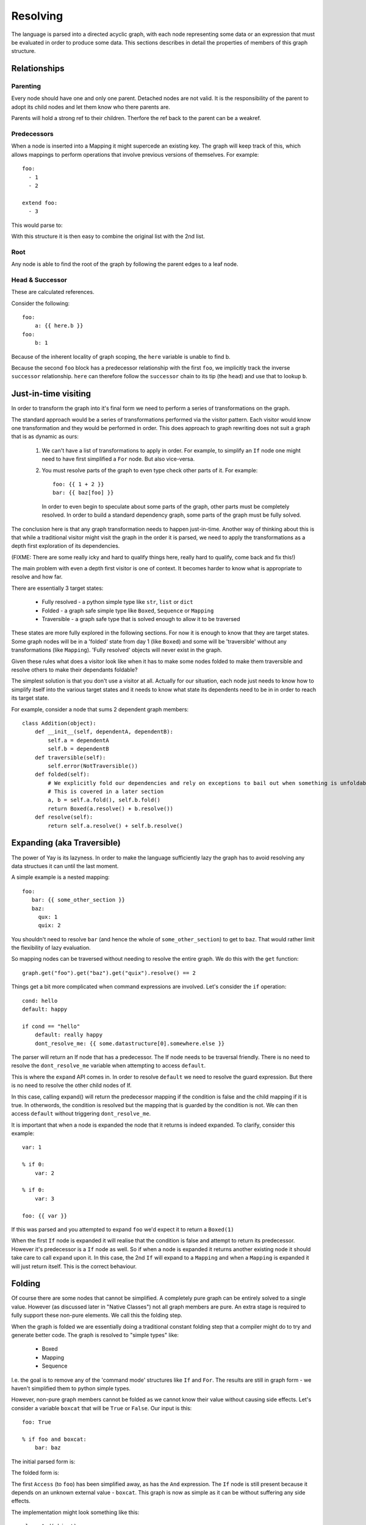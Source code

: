 =========
Resolving
=========

The language is parsed into a directed acyclic graph, with each node representing some data or an expression that must be evaluated in order to produce some data. This sections describes in detail the properties of members of this graph structure.


Relationships
=============

Parenting
---------

Every node should have one and only one parent. Detached nodes are not valid.
It is the responsibility of the parent to adopt its child nodes and let them
know who there parents are.

Parents will hold a strong ref to their children. Therfore the ref back to the
parent can be a weakref.


Predecessors
------------

When a node is inserted into a Mapping it might supercede an existing key. The
graph will keep track of this, which allows mappings to perform operations that
involve previous versions of themselves. For example::

    foo:
      - 1
      - 2

    extend foo:
      - 3

This would parse to:

.. digraph:: resolver_predecessor

    Mapping;
    Mapping -> Extend [label="foo"];
    Sequence1 [label="Sequence"];
    Boxed1 [label="1"];
    Boxed2 [label="2"];
    Sequence1 -> Boxed1;
    Sequence1 -> Boxed2;
    Extend -> Sequence1 [label="predecessor"];
    Sequence2 [label="Sequence"];
    Boxed3 [label="3"];
    Sequence2 -> Boxed3;
    Extend -> Sequence2 [label="inner"];

With this structure it is then easy to combine the original list with the 2nd
list.

Root
----

Any node is able to find the root of the graph by following the parent edges to a leaf node.

Head & Successor
----------------

These are calculated references.

Consider the following::

    foo:
        a: {{ here.b }}
    foo:
        b: 1

Because of the inherent locality of graph scoping, the ``here`` variable is unable to find b.

Because the second ``foo`` block has a predecessor relationship with the first ``foo``, we implicitly track the inverse ``successor`` relationship. ``here`` can therefore follow the ``successor`` chain to its tip (the ``head``) and use that to lookup ``b``.


Just-in-time visiting
=====================

In order to transform the graph into it's final form we need to perform a series of transformations on the graph.

The standard approach would be a series of transformations performed via the visitor pattern. Each visitor would know one transformation and they would be performed in order. This does approach to graph rewriting does not suit a graph that is as dynamic as ours:

 1. We can't have a list of transformations to apply in order. For example, to simplify an ``If`` node one might need to have first simplified a ``For`` node. But also vice-versa.

 2. You must resolve parts of the graph to even type check other parts of it. For example::

        foo: {{ 1 + 2 }}
        bar: {{ baz[foo] }}

    In order to even begin to speculate about some parts of the graph, other parts must be completely resolved. In order to build a standard dependency graph, some parts of the graph must be fully solved.

The conclusion here is that any graph transformation needs to happen just-in-time. Another way of thinking about this is that while a traditional visitor might visit the graph in the order it is parsed, we need to apply the transformations as a depth first exploration of its dependencies.

(FIXME: There are some really icky and hard to qualify things here, really hard to qualify, come back and fix this!)

The main problem with even a depth first visitor is one of context. It becomes harder to know what is appropriate to resolve and how far.

There are essentially 3 target states:

 * Fully resolved - a python simple type like ``str``, ``list`` or ``dict``
 * Folded - a graph safe simple type like ``Boxed``, ``Sequence`` or ``Mapping``
 * Traversible - a graph safe type that is solved enough to allow it to be traversed

These states are more fully explored in the following sections. For now it is enough to know that they are target states. Some graph nodes will be in a 'folded' state from day 1 (like ``Boxed``) and some will be 'traversible' without any transformations (like ``Mapping``). 'Fully resolved' objects will never exist in the graph.

Given these rules what does a visitor look like when it has to make some nodes folded to make them traversible and resolve others to make their dependants foldable?

The simplest solution is that you don't use a visitor at all. Actually for our situation, each node just needs to know how to simplify itself into the various target states and it needs to know what state its dependents need to be in in order to reach its target state.

For example, consider a node that sums 2 dependent graph members::

    class Addition(object):
        def __init__(self, dependentA, dependentB):
            self.a = dependentA
            self.b = dependentB
        def traversible(self):
            self.error(NotTraversible())
        def folded(self):
            # We explicitly fold our dependencies and rely on exceptions to bail out when something is unfoldable
            # This is covered in a later section
            a, b = self.a.fold(), self.b.fold()
            return Boxed(a.resolve() + b.resolve())
        def resolve(self):
            return self.a.resolve() + self.b.resolve()


Expanding (aka Traversible)
===========================

The power of Yay is its lazyness. In order to make the language sufficiently
lazy the graph has to avoid resolving any data structues it can until the last
moment.

A simple example is a nested mapping::

    foo:
       bar: {{ some_other_section }}
       baz:
         qux: 1
         quix: 2

You shouldn't need to resolve ``bar`` (and hence the whole of
``some_other_section``) to get to ``baz``. That would rather limit the
flexibility of lazy evaluation.

So mapping nodes can be traversed without needing to resolve the entire graph.
We do this with the ``get`` function::

    graph.get("foo").get("baz").get("quix").resolve() == 2

Things get a bit more complicated when command expressions are involved. Let's
consider the ``if`` operation::

    cond: hello
    default: happy

    if cond == "hello"
        default: really happy
        dont_resolve_me: {{ some.datastructure[0].somewhere.else }}

The parser will return an If node that has a predecessor. The If node
needs to be traversal friendly. There is no need to resolve the
``dont_resolve_me`` variable when attempting to access ``default``.

This is where the ``expand`` API comes in. In order to resolve ``default`` we
need to resolve the guard expression. But there is no need to resolve the other
child nodes of If.

In this case, calling expand() will return the predecessor mapping if the
condition is false and the child mapping if it is true. In otherwords, the
condition is resolved but the mapping that is guarded by the condition is not.
We can then access ``default`` without triggering ``dont_resolve_me``.

It is important that when a node is expanded the node that it returns is indeed
expanded. To clarify, consider this example::

    var: 1

    % if 0:
        var: 2

    % if 0:
        var: 3

    foo: {{ var }}

If this was parsed and you attempted to expand ``foo`` we'd expect it to return
a ``Boxed(1)``

When the first ``If`` node is expanded it will realise that the condition is
false and attempt to return its predecessor. However it's predecessor is a
``If`` node as well. So if when a node is expanded it returns another existing
node it should take care to call ``expand`` upon it. In this case, the 2nd
``If`` will expand to a ``Mapping`` and when a ``Mapping`` is expanded it will
just return itself. This is the correct behaviour.


Folding
========

Of course there are some nodes that cannot be simplified. A completely pure graph can be entirely solved to a single value. However (as discussed later in "Native Classes") not all graph members are pure. An extra stage is required to fully support these non-pure elements. We call this the folding step.

When the graph is folded we are essentially doing a traditional constant folding step that a compiler might do to try and generate better code. The graph is resolved to "simple types" like:

 * Boxed
 * Mapping
 * Sequence

I.e. the goal is to remove any of the 'command mode' structures like ``If`` and ``For``. The results are still in graph form - we haven't simplified them to python simple types.

However, non-pure graph members cannot be folded as we cannot know their value without causing side effects. Let's consider a variable ``boxcat`` that will be ``True`` or ``False``. Our input is this::

    foo: True

    % if foo and boxcat:
        bar: baz

The initial parsed form is:

.. digraph:: folding_parsed

    Boxed1 [label="Boxed(True)"]
    Mapping -> Boxed1 [label="foo"];
    If -> Mapping [label="predecessor"];
    If -> And [label="cond"];
    If -> Mapping2 [label="value"];
    Mapping2 [label="Mapping"];
    Mapping2 -> Boxed2 [label="bar"];
    Boxed2 [label="Boxed('baz')"]
    And -> Access1;
    And -> Access2;
    Access1 [label="Access('foo')"]
    Access2 [label="Access('boxcat')"]

The folded form is:

.. digraph:: folding_folded

    Boxed1 [label="Boxed(True)"]
    Mapping -> Boxed1 [label="foo"];
    If -> Mapping [label="predecessor"];
    If -> Access2 [label="cond"];
    If -> Mapping2 [label="value"];
    Mapping2 [label="Mapping"];
    Mapping2 -> Boxed2 [label="bar"];
    Boxed2 [label="Boxed('baz')"]
    Access2 [label="Access('boxcat')"]

The first ``Access`` (to ``foo``) has been simplified away, as has the ``And`` expression. The ``If`` node is still present because it depends on an unknown external value - ``boxcat``. This graph is now as simple as it can be without suffering any side effects.

The implementation might look something like this::

    class And(object):
        def folded(self):
            uleft, uright = True, True
            try:
                left = self.left.folded()
            except CantFold:
                left = self.left
                uleft = True
            try:
                right = self.right.folded()
            except CantFold:
                right = self.right
                uright = True

            if uright and uleft:
                raise CantFold

            elif uright and not uleft:
                if left.resolve():
                    raise CantFold(right)
                else:
                    return Boxed(False)

            elif uleft and not uright:
                if right.resolve():
                    raise CantFold(left)
                else:
                    return Boxed(False)

            else:
                return Boxed(left.resolve() and right.resolve())

Gnarly! But this is just an encapsulation of some really simple rules:

 * If neither side of the ``And`` is a constant then we can't fold
 * If both sides are then we can fold and return ``True`` or ``False`` via a ``Boxed``
 * Otherwise we can fold and resolve the constant side of the expression
   - If it is False then we can short ciruit the dependency on the external value and return ``Boxed(False)``
   - If it is True then we can't fold, but we can simplify and remove both the ``And`` and the constant side of the expression


Variable expansion
==================

Expressions can reference variables. These might be keys in the global document
or they might be temporary variables in the local scope. An example of this
might be::

    somevar: 123

    foo:
        % let temp1 = 123
        bar: {{ somevar }} {{ temp1 }}

In order to resolve ``bar`` the graph needs to be able to resolve ``temp1`` and
``somevar``.

When a variable is referenced from an expression it is not immediately 'bound'.
This is not the point at which we traverse the graph and find these variables.
Instead we place an ``Access`` node in the graph.

Primarily an ``Access`` node needs to know the key or index to traverse to.
This is an expression that will be resolved when any attempt to expand the node
is actioned. This expression could be as simple as a literal, or as complicated
as something like this::

    {{ foo.bar[1].baz[someothervar[0].bar] else foo.bar[0] }}

When no additional parameters are passed to an Access node it will look up the
key in the current scope (see the Context section).

However you can specify an expression on which to act. This is useful because
you can chain several ``Access`` nodes together. For the example above, the
expression ``{{foo.bar}}`` would be parsed to::

    Access(Access(None, "foo"), "bar")


Context
=======

The language has some variables that are scoped. For example::

    i: 5

    foo:
      % for i in baz
          - {{ i }}

``i`` has different values depending on whether you are inside the for loop or
not.

In early versions of yay context was handled by passing around a context
object. Anytime a node contributed to the context it would push to this context
object. This was problematic::

    i: 5
    b: {{i+1}}

    foo:
      % for i in baz
          - i: {{ i }}
            b: {{ b }}

Is ``b`` always ``6``, or does its value change with the for loop? The correct
behaviour is that it is always 6 but a context object approach did not allow this.

Another disadvantage of this approach is that a node doesn't resolve to one
state - it resolves to many states as it could be passed many different
contexts. This makes memoization uglier and it caused suspicion that variables
might change as the graph was resolved - this is not supposed to be possible.

The current approach is to treat context as a member of the graph. When an
object wants to look up a name and consider scope it asks its parent for the
nearest context node. This just traverses its parents until it reaches a
context node or reaches the root of the graph. If a context node cannot answer
it's query then traversal continues. When the root of the graph is reached if
no match has been found the ``get`` method is called on the root. This may
raise an exception if there is no such node.


If
==

An ``If`` node will resolve a guard condition and if it is ``True`` then the contents of the node apply, otherwise attempts to use it will be proxied to its ``predecessor``.

In order to be traversed the guard condition has to be resolved.

When folded the node will try to fold the guard condition and if it cannot be folded then the if statement itself will not be factored away. However the guard condition may still be partially simplified, as may the contents of the child node.


For
===

The expansion of a for loop requires its children to be cloned and parented to
a context node for each iteration of the loop. For example::

    baz:
      - 1
      - 2

    foo:
      % for i in baz
          - {{ i }}

This would parse to:

.. digraph:: resolver_for_unresolved

    Mapping -> For [label="foo"];
    Function [label="Function(range, 2)"];
    For -> Function [label="sequence"];
    For -> Sequence [label="inner"];
    Access [label="Access(key=i)"];
    Sequence -> Access;


This might expand to:

.. digraph:: resolver_for_expanded

    Context0 [label="Context(i=0)"];
    Sequence -> Context0 [label="0"];
    Sequence0 [label="Sequence"];
    Access0 [label="Access(key=i)"];
    Sequence0 -> Access0;
    Context0 -> Sequence0;
    Context1 [label="Context(i=1)"];
    Sequence -> Context1 [label="1"];
    Sequence1 [label="Sequence"];
    Access1 [label="Access(key=i)"];
    Sequence1 -> Access1;
    Context1 -> Sequence1;


Native Classes
==============

You can bind custom code to the yay graph that interfaces with code outside the graph. Code wrapped for consumption by our non-strict graph is called an 'Actor'. (FIXME: This is subject to change, but Actor is better than further complicating terms like 'Node').

By allowing an engineer to bind their side-effect causing code directly to the graph we gain quite a few powerful features:

 * Implicit dependency graph of relationships between actors
 * Implicit ability to parallelize actor side effects (e.g. load balancer with 20 backends - we can deploy those backends in parallel)

However there are consequences:

 * It is impossible to completely validate the graph ahead of time (doing so would require us to actually cause our side effects)

Actor nodes must follow certain rules so that we can maximise the safety of any operations.

It is clear that in order to avoid activating the native code too soon they need to be the laziest kind of graph member. This is the main reason for the folding step.


Incredibly lazy importing
=========================

One feature of yay1 was that imports were immediate but could consume lazy variables. For example::

    .include: cookbook/entrypoints/${foo}.yay

The consequence of this is that ``foo`` was consumed mid-way through loading the config. But it could be overloaded later in the config. So while ``foo`` might have been ``apache`` when the include was processed, it might be ``gunicorn`` by the time the config is fully parsed. The crude work around was that any variable used to satisfy an include would be 'locked'. Any further attempts to modify that variable should be met with horror.

In yay3 we defer parsing until required.

Imagine 2 simple yay documents. The first is ``fr.yay``::

    hello_world: Bonjour!

And the second is ``main.yay``::

    % import {{ language }}.yay
    language: fr

An initial parsing of this might be:

.. digraph:: resolver_import_unfolded

    Import -> Concatenation;
    Concatenation -> Access;
    Concatenation -> Boxed1;
    Boxed1 [label="Boxed('.yay')"];
    Access [label="Access('language')"];
    Mapping -> Import [label="predecessor"];
    Mapping -> Boxed2 [label="language"];
    Boxed2 [label="Boxed('fr')"];

After constant folding this would expand to:

.. digraph:: resolver_import_folded

    Mapping1 [label="Mapping"];
    Mapping2 [label="Mapping"];
    Mapping1 -> Boxed1 [label="hello_world"];
    Boxed1 [label="Boxed('Bonjour!')"];
    Mapping2 -> Mapping1 [label="predecessor"];
    Mapping2 -> Boxed2 [label="language"];
    Boxed2 [label="Boxed('fr')"];

Because we have removed the need to process the import immediately we no longer have complex document locking requirements.


Early Error Detection
=====================

When not using the class feature of yay then early error detection is not
useful. Detecting all errors will cause the graph to be resolved any way, so
might as well be done JIT.

However the current approach for 'nodes with side effects' means that you might
not have even finished syntax checking before you have started mutating an
external system. In this case, any additional checking you can do is worth it.

The topics discussed in this section are currently in the idea stage.
Navigating the graph without triggering premature expansion is tricky.

Type fixing
-----------

One type of analysis that we can perform on the graph is to look at the
predecessors of each node and make sure that the types of fields don't change.
Once a number, always a number.

For these purposes the only types that matter are::

    * Number
    * String
    * List
    * Dict

Some type inference is possible:

 * We know that a foreach will resolve to a list.
 * If a variable resolves to a constant, then we can get its type - we can do
   this without causing resolves in some cases.

However there are problems.

Consider a case like this::

    foo: bar
    qux: quux

    if somexpr:
        foo: []

    qux: fozzle

The only way to be certain if the final config is correct is to resolve
``somexpr``. This could in the worst case actually cause a side effect.

Another possibility is to have speculative type inference: The if knows it
might return a list for ``foo`` or it might have to defer to its predecessor.
However actually implementing that might be difficult...

Schemas
-------

Part of the problem with external sources of information is we don't know what
outputs they have. If we require nodes to declare their inputs and outputs then
we can do additional checking. This is actually what we do with ``Resources``
in yaybu atm - there is a schema system in yaybu.

Short term problems to solve
============================

 * Need to consider ``.get()`` - in particular how it interacts with ``traversible``. My worry is things that need to be resolved to traverse an ``If`` node might be dynamic and side effect causing. The rules there need qualifying here, I think.
 

Future Work
===========

Parallelization
---------------

The goal here would be to maximise the amount of work that is done in parallel. One way to achieve that is to make it OK for a resolve to end prematurely with a ``ResultNotReady`` exception. When that happens the exception would generally be bubbled up to the root node. However containers could try and resolve their other children at this time. A mapping could resolve its other keys. A sequence could resolve siblings of the node that isn't ready. The result of this would be that 'Actor' nodes could perform side effects in parallel.

This probably shouldn't be tied to twisted - we don't want to complicate supporting gevent or blocking use cases.


Online graphs
-------------

The key problem with a live graph is that data flows are push rather than pull based, and this inverts some of the approaches we'd normally take.

In particular, our approach to ``{{ binding.a.variable }}`` needs rethinking. At the very least we need to have bound variables be notified which part of the graph is trying to ``.get()`` them. That way, if and when they change we can notify any neighbouring regions to readjust.

Allowing the graph to 'settle' when dealing with events its also an interesting challenge. Several event sources saturating the graph with information will fail in much the way a human mind would - too much information, too many plates spinning. One event could impact multiple 'Actor' nodes. Those actor nodes might depend on each other, and some of the cloud services have slllloooow API's.  So an event/second could quickly be too much.

If an online graph is what is most desirable that it is worth considering ways to remove the k/v underpinnings. Maybe the k/v rooted approach is actually just scaffolding to wire a big pipeline. What if our airship didn't need that scaffolding when we had done the initial parse. The notion of outputting a YAML like document of this monster could actually limit how we build some of the interfaces...


Event to scalar
~~~~~~~~~~~~~~~

Typical simple graphs are run once and then discarded. However with a robust graph API in place we can use yay as a live decision system. Consider an external data source that subscribes to events from ZeroMQ::

    metrics:
        web_load:
            % ZeroMQ
                connect: mq.example.com
                subscribe: {{ cluster.name }}_load_web

    loadbalancer:
        % LoadBalancer
            listen: http
            members:
                % for i in range(load_to_boxen_needed(metrics.web_load))
                    % Compute
                         name: web{{i}}
                         cookbook: entrypoints/web.yay

The relationship between a metric and the number of compute nodes isn't interesting so i've just black-boxed it with a function. This graph is interesting because ``metrics.web_load`` is sourced from ZeroMQ. It can and will change over time and we can potentially have a graph that responds to external changes...


Events to lists
~~~~~~~~~~~~~~~

Imagine a database that holds information about services in a cluster. If we represented it with YAML we might see:

services:
  - name: 1.example.com
    type: node.js
  - name: 2.example.com
    type: php

Imagine this data can optionally be fed from ZeroMQ or a Websocket so it is always up to date. We can actually feed those events in to the initial list state to keep it up to date, those nodes then in turn notify other nodes.

In other words, as soon as you add a new site to your configuration management system several nodes would be notified that their configuration was out of date and that they needed to redeploy. But because of the magic of the graph, it would be only the nodes that needed to be updated!


Gotchas / Headscratching
~~~~~~~~~~~~~~~~~~~~~~~~

Think about:

 * It's easy enough to have a graph node that listens for changes, but what does that actually do? The graph API is pull based. *Right now* we can't push a new value down the chain.
 * I think changes that are detected notify the root node.
 * That node will then resolve itself.
 * The number of compute nodes then may or may not be changed based up the external event.


Terminology
===========

The following terms are used in the section, at times without proper thought as to terminology clashes with other yay modules and often with a complete lack of regard for any traditional use of the term.

Node
    An element or member of the solver graph
Predecessor
    An edge (or arc) to an ancestor. Consider key ``foo``. Regardless of how many times you assign a value to it, all of those values are still accessible from the graph by walking the ``predecessor`` edges. Thus a node that has a ``predecessor`` of ``None`` is the oldest version of a key.
Parent
    All but the root node of the graph are contained within a ``parent`` node. 
Actor Node
    A member of the graph that causes external code to be executed - potentially causing side effects.
Expression Node
    A member of the graph that is resolved by performing an expression against other members of the graph. For example, ``1 + 1`` or ``1 + foo``.
Data Node
    Mapping, sequence or literal
Command Node
    A statement block such as ``if`` or ``for``
